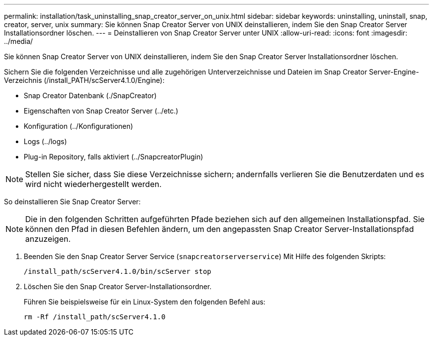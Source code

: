 ---
permalink: installation/task_uninstalling_snap_creator_server_on_unix.html 
sidebar: sidebar 
keywords: uninstalling, uninstall, snap, creator, server, unix 
summary: Sie können Snap Creator Server von UNIX deinstallieren, indem Sie den Snap Creator Server Installationsordner löschen. 
---
= Deinstallieren von Snap Creator Server unter UNIX
:allow-uri-read: 
:icons: font
:imagesdir: ../media/


[role="lead"]
Sie können Snap Creator Server von UNIX deinstallieren, indem Sie den Snap Creator Server Installationsordner löschen.

Sichern Sie die folgenden Verzeichnisse und alle zugehörigen Unterverzeichnisse und Dateien im Snap Creator Server-Engine-Verzeichnis (/install_PATH/scServer4.1.0/Engine):

* Snap Creator Datenbank (./SnapCreator)
* Eigenschaften von Snap Creator Server (../etc.)
* Konfiguration (../Konfigurationen)
* Logs (../logs)
* Plug-in Repository, falls aktiviert (../SnapcreatorPlugin)



NOTE: Stellen Sie sicher, dass Sie diese Verzeichnisse sichern; andernfalls verlieren Sie die Benutzerdaten und es wird nicht wiederhergestellt werden.

So deinstallieren Sie Snap Creator Server:


NOTE: Die in den folgenden Schritten aufgeführten Pfade beziehen sich auf den allgemeinen Installationspfad. Sie können den Pfad in diesen Befehlen ändern, um den angepassten Snap Creator Server-Installationspfad anzuzeigen.

. Beenden Sie den Snap Creator Server Service (`snapcreatorserverservice`) Mit Hilfe des folgenden Skripts:
+
[listing]
----
/install_path/scServer4.1.0/bin/scServer stop
----
. Löschen Sie den Snap Creator Server-Installationsordner.
+
Führen Sie beispielsweise für ein Linux-System den folgenden Befehl aus:

+
[listing]
----
rm -Rf /install_path/scServer4.1.0
----

